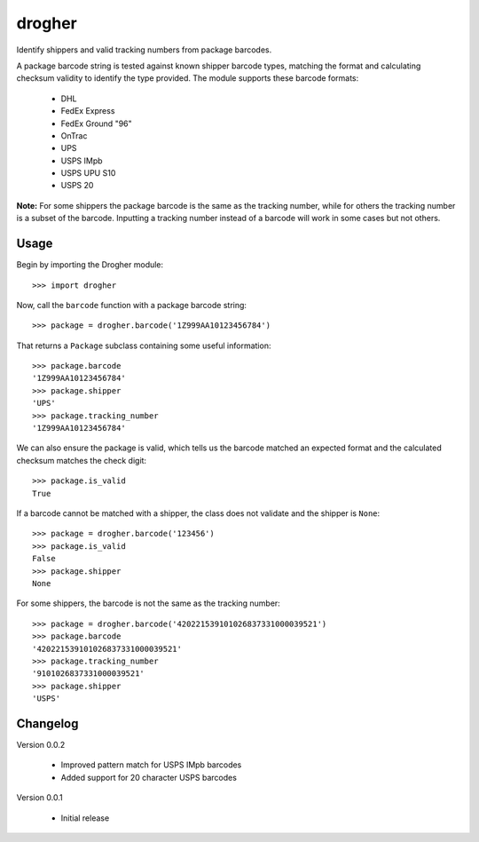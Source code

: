 drogher
=======

Identify shippers and valid tracking numbers from package barcodes.

A package barcode string is tested against known shipper barcode types, matching the format and calculating
checksum validity to identify the type provided. The module supports these barcode formats:

   * DHL
   * FedEx Express
   * FedEx Ground "96"
   * OnTrac
   * UPS
   * USPS IMpb
   * USPS UPU S10
   * USPS 20

**Note:** For some shippers the package barcode is the same as the tracking number, while for others the tracking
number is a subset of the barcode. Inputting a tracking number instead of a barcode will work in some cases but
not others.

Usage
-----

Begin by importing the Drogher module::

   >>> import drogher

Now, call the ``barcode`` function with a package barcode string::

   >>> package = drogher.barcode('1Z999AA10123456784')

That returns a ``Package`` subclass containing some useful information::

   >>> package.barcode
   '1Z999AA10123456784'
   >>> package.shipper
   'UPS'
   >>> package.tracking_number
   '1Z999AA10123456784'

We can also ensure the package is valid, which tells us the barcode matched an expected format and the
calculated checksum matches the check digit::

   >>> package.is_valid
   True

If a barcode cannot be matched with a shipper, the class does not validate and the shipper is ``None``::

   >>> package = drogher.barcode('123456')
   >>> package.is_valid
   False
   >>> package.shipper
   None

For some shippers, the barcode is not the same as the tracking number::

   >>> package = drogher.barcode('420221539101026837331000039521')
   >>> package.barcode
   '420221539101026837331000039521'
   >>> package.tracking_number
   '9101026837331000039521'
   >>> package.shipper
   'USPS'

Changelog
---------

Version 0.0.2

   * Improved pattern match for USPS IMpb barcodes
   * Added support for 20 character USPS barcodes

Version 0.0.1

   * Initial release


